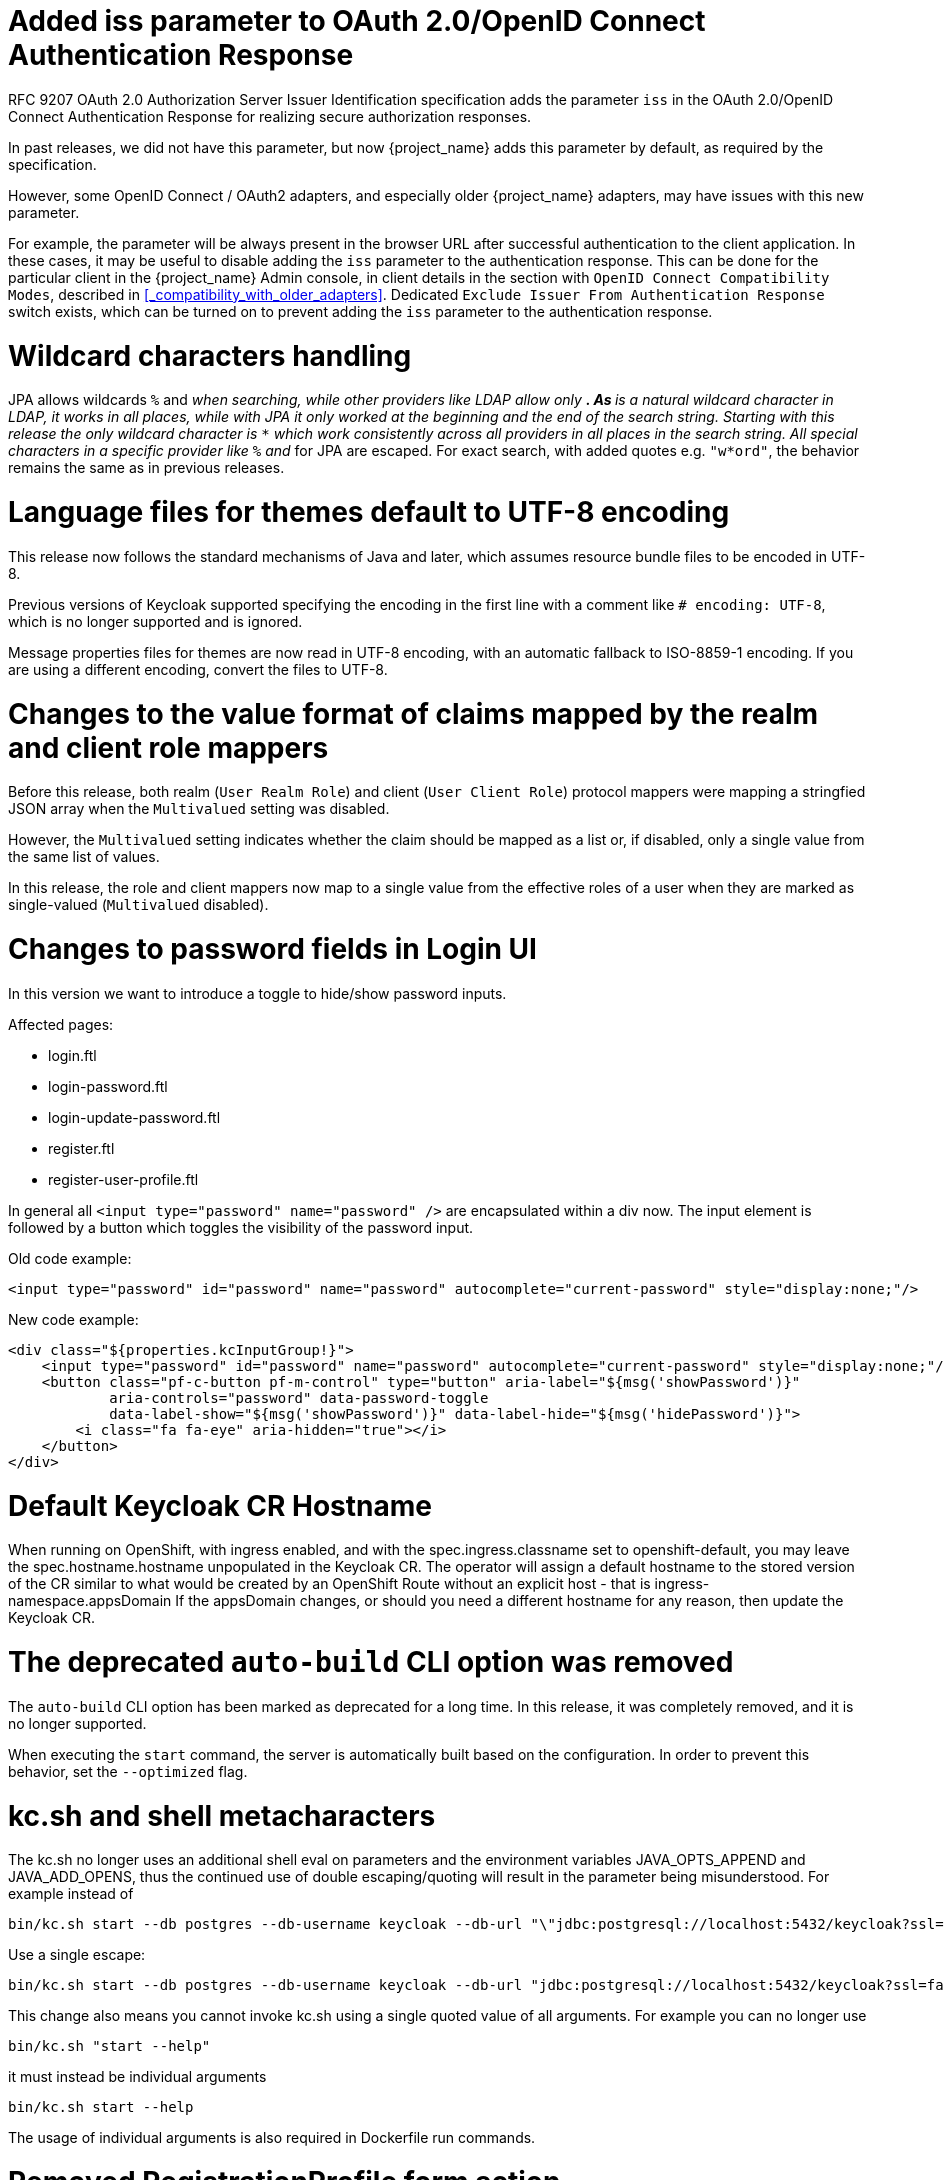 = Added iss parameter to OAuth 2.0/OpenID Connect Authentication Response

RFC 9207 OAuth 2.0 Authorization Server Issuer Identification specification adds the parameter `iss` in the OAuth 2.0/OpenID Connect Authentication Response for realizing secure authorization responses.

In past releases, we did not have this parameter, but now {project_name} adds this parameter by default, as required by the specification.

However, some OpenID Connect / OAuth2 adapters, and especially older {project_name} adapters, may have issues with this new parameter.

For example, the parameter will be always present in the browser URL after successful authentication to the client application.
In these cases, it may be useful to disable adding the `iss` parameter to the authentication response. This can be done
for the particular client in the {project_name} Admin console, in client details in the section with `OpenID Connect Compatibility Modes`,
described in <<_compatibility_with_older_adapters>>. Dedicated `Exclude Issuer From Authentication Response` switch exists,
which can be turned on to prevent adding the `iss` parameter to the authentication response.

= Wildcard characters handling

JPA allows wildcards `%` and `_` when searching, while other providers like LDAP allow only `*`.
As `*` is a natural wildcard character in LDAP, it works in all places, while with JPA it only
worked at the beginning and the end of the search string. Starting with this release the only
wildcard character is `*` which work consistently across all providers in all places in the search
string. All special characters in a specific provider like `%` and `_` for JPA are escaped. For exact
search, with added quotes e.g. `"w*ord"`, the behavior remains the same as in previous releases.

= Language files for themes default to UTF-8 encoding

This release now follows the standard mechanisms of Java and later, which assumes resource bundle files to be encoded in UTF-8.

Previous versions of Keycloak supported specifying the encoding in the first line with a comment like `# encoding: UTF-8`, which is no longer supported and is ignored.

Message properties files for themes are now read in UTF-8 encoding, with an automatic fallback to ISO-8859-1 encoding.
If you are using a different encoding, convert the files to UTF-8.

= Changes to the value format of claims mapped by the realm and client role mappers

Before this release, both realm (`User Realm Role`) and client (`User Client Role`) protocol mappers
were mapping a stringfied JSON array when the `Multivalued` setting was disabled.

However, the `Multivalued` setting indicates whether the claim should be mapped as a list or, if disabled, only a single value
from the same list of values.

In this release, the role and client mappers now map to a single value from the effective roles of a user when
they are marked as single-valued (`Multivalued` disabled).

= Changes to password fields in Login UI

In this version we want to introduce a toggle to hide/show password inputs.

.Affected pages:
- login.ftl
- login-password.ftl
- login-update-password.ftl
- register.ftl
- register-user-profile.ftl

In general all `<input type="password" name="password" />` are encapsulated within a div now. The input element is followed by a button which toggles the visibility of the password input.

Old code example:
[source,html]
----
<input type="password" id="password" name="password" autocomplete="current-password" style="display:none;"/>
----

New code example:
[source,html]
----
<div class="${properties.kcInputGroup!}">
    <input type="password" id="password" name="password" autocomplete="current-password" style="display:none;"/>
    <button class="pf-c-button pf-m-control" type="button" aria-label="${msg('showPassword')}"
            aria-controls="password" data-password-toggle
            data-label-show="${msg('showPassword')}" data-label-hide="${msg('hidePassword')}">
        <i class="fa fa-eye" aria-hidden="true"></i>
    </button>
</div>
----

= Default Keycloak CR Hostname

When running on OpenShift, with ingress enabled, and with the spec.ingress.classname set to openshift-default, you may leave the spec.hostname.hostname unpopulated in the Keycloak CR.
The operator will assign a default hostname to the stored version of the CR similar to what would be created by an OpenShift Route without an explicit host - that is ingress-namespace.appsDomain
If the appsDomain changes, or should you need a different hostname for any reason, then update the Keycloak CR.

= The deprecated `auto-build` CLI option was removed

The `auto-build` CLI option has been marked as deprecated for a long time.
In this release, it was completely removed, and it is no longer supported.

When executing the `start` command, the server is automatically built based on the configuration.
In order to prevent this behavior, set the `--optimized` flag.


= kc.sh and shell metacharacters

The kc.sh no longer uses an additional shell eval on parameters and the environment variables JAVA_OPTS_APPEND and JAVA_ADD_OPENS, thus the continued use of double escaping/quoting will result in the parameter being misunderstood.  For example instead of 

```
bin/kc.sh start --db postgres --db-username keycloak --db-url "\"jdbc:postgresql://localhost:5432/keycloak?ssl=false&connectTimeout=30\"" --db-password keycloak --hostname localhost
```

Use a single escape:

```
bin/kc.sh start --db postgres --db-username keycloak --db-url "jdbc:postgresql://localhost:5432/keycloak?ssl=false&connectTimeout=30" --db-password keycloak --hostname localhost
```

This change also means you cannot invoke kc.sh using a single quoted value of all arguments.  For example you can no longer use 

```
bin/kc.sh "start --help"
```

it must instead be individual arguments

```
bin/kc.sh start --help
```

The usage of individual arguments is also required in Dockerfile run commands.

= Removed RegistrationProfile form action

The form action `RegistrationProfile` (displayed in the UI of authentication flows as `Profile Validation`) was removed from the codebase and also from all authentication flows. By default, it was in
the built-in registration flow of every realm. The validation of user attributes as well as creation of the user including all that user's attributes is handled by `RegistrationUserCreation` form action and
hence `RegistrationProfile` is not needed anymore. There is usually no further action needed in relation to this change, unless you used `RegistrationProfile` class in your own providers.

= Deprecated methods from data providers and models

* `RealmModel#getTopLevelGroupsStream()` and overloaded methods are now deprecated

= `GroupProvider` changes

A new method has been added to allow for searching and paging through top level groups.
If you implement this interface you will need to implement the following method:
[source,java]
----
Stream<GroupModel> getTopLevelGroupsStream(RealmModel realm,
                                           String search,
                                           Boolean exact,
                                           Integer firstResult,
                                           Integer maxResults)
----

= `GroupRepresentation` changes

* new field `subGroupCount` added to inform client how many subgroups are on any given group
* `subGroups` list is now only populated on queries that request hierarchy data
  * This field is populated from the "bottom up" so can't be relied on for getting all subgroups for a group. Use a `GroupProvider` or request the subgroups from `GET {keycloak server}/realms/{realm}/groups/{group_id}/children`

= New endpoint for Group Admin API

Endpoint `GET {keycloak server}/realms/{realm}/groups/{group_id}/children` added as a way to get subgroups of specific groups that support pagination

= RESTEeasy Reactive
Relying on RESTEasy Classic is not longer an option because it is not available anymore. Migration will be needed for SPI's and code that is relying on RESTEasy Classic and related packages part of  `org.jboss.resteasy.spi.*`.

= Partial export requires manage-realm permission

The endpoint `POST {keycloak server}/realms/{realm}/partial-export` and the corresponding action in the admin console now require `manage-realm` permission for execution instead of `view-realm`. This endpoint exports the realm configuration into a JSON file and the new permission is more appropriate. The parameters `exportGroupsAndRoles` and `exportClients`, which include the realm groups/roles and clients in the export respectively, continue managing the same permissions (`query-groups` and `view-clients`).

= Removal of the options to trim the event's details length

Since this release, Keycloak supports long value for `EventEntity` details column. Therefore, it no longer supports options for trimming event detail length `--spi-events-store-jpa-max-detail-length` and `--spi-events-store-jpa-max-field-length`.

= User Profile updates

This release includes many fixes and updates that are related to user profile as we are working on promoting this feature from preview to officially supported.
Minor changes exist for the SPI such as the newly added method `boolean isEnabled(RealmModel realm)` on `UserProfileProvider` interface. Also
some user profile classes and some validator related classes (but not builtin validator implementations) were moved from `keycloak-server-spi-private` to
`keycloak-server-spi` module. However, the packages for java classes remain the same. You might be affected in some corner cases, such as when you
are overriding the built-in implementation with your own `UserProfileProvider` implementation However, note that `UserProfileProvider` is an unsupported SPI.

= Removal of the Map Store

The Map Store has been an experimental feature in previous releases.
Starting with this release, it is removed and users should continue to use the current JPA store.

Since this release, it is no longer possible to use `--storage` related CLI options.
The modules `keycloak-model-map*` have been removed.

= Removed namespaces from our translations
We moved all translations into one file for the admin-ui, if you have made your own translations or extended the admin ui you will need to migrate them to this new format.
Also if you have "overrides" in your database you'll have to remove the namespace from the keys.
Some keys are the same only in different namespaces, this is most obvious to help.
In these cases we have postfix the key with `Help`.

If you want you can use this node script to help with the migration.
It will take all the single files and put them into a new one and also take care of some of the mapping:

[source,js]
----
import { readFileSync, writeFileSync, appendFileSync } from "node:fs";

const ns = [
  "common",
  "common-help",
  "dashboard",
  "clients",
  "clients-help",
  "client-scopes",
  "client-scopes-help",
  "groups",
  "realm",
  "roles",
  "users",
  "users-help",
  "sessions",
  "events",
  "realm-settings",
  "realm-settings-help",
  "authentication",
  "authentication-help",
  "user-federation",
  "user-federation-help",
  "identity-providers",
  "identity-providers-help",
  "dynamic",
];

const map = new Map();
const dup = [];

ns.forEach((n) => {
  const rawData = readFileSync(n + ".json");
  const translation = JSON.parse(rawData);
  Object.entries(translation).map((e) => {
    const name = e[0];
    const value = e[1];
    if (map.has(name) && map.get(name) !== value) {
      if (n.includes("help")) {
        map.set(name + "Help", value);
      } else {
        map.set(name, value);
        dup.push({
          name: name,
          value: map.get(name),
          dup: { ns: n, value: value },
        });
      }
    } else {
      map.set(name, value);
    }
  });
});

writeFileSync(
  "translation.json",
  JSON.stringify(Object.fromEntries(map.entries()), undefined, 2),
);

const mapping = [
  ["common:clientScope", "clientScopeType"],
  ["identity-providers:createSuccess", "createIdentityProviderSuccess"],
  ["identity-providers:createError", "createIdentityProviderError"],
  ["clients:createError", "createClientError"],
  ["clients:createSuccess", "createClientSuccess"],
  ["user-federation:createSuccess", "createUserProviderSuccess"],
  ["user-federation:createError", "createUserProviderError"],
  ["authentication-help:name", "flowNameHelp"],
  ["authentication-help:description", "flowDescriptionHelp"],
  ["clientScopes:noRoles", "noRoles-clientScope"],
  ["clientScopes:noRolesInstructions", "noRolesInstructions-clientScope"],
  ["users:noRoles", "noRoles-user"],
  ["users:noRolesInstructions", "noRolesInstructions-user"],
  ["clients:noRoles", "noRoles-client"],
  ["clients:noRolesInstructions", "noRolesInstructions-client"],
  ["groups:noRoles", "noRoles-group"],
  ["groups:noRolesInstructions", "noRolesInstructions-group"],
  ["roles:noRoles", "noRoles-roles"],
  ["roles:noRolesInstructions", "noRolesInstructions-roles"],
  ["realm:realmName:", "realmNameField"],
  ["client-scopes:searchFor", "searchForClientScope"],
  ["roles:searchFor", "searchForRoles"],
  ["authentication:title", "titleAuthentication"],
  ["events:title", "titleEvents"],
  ["roles:title", "titleRoles"],
  ["users:title", "titleUsers"],
  ["sessions:title", "titleSessions"],
  ["client-scopes:deleteConfirm", "deleteConfirmClientScopes"],
  ["users:deleteConfirm", "deleteConfirmUsers"],
  ["groups:deleteConfirm_one", "deleteConfirmGroup_one"],
  ["groups:deleteConfirm_other", "deleteConfirmGroup_other"],
  ["identity-providers:deleteConfirm", "deleteConfirmIdentityProvider"],
  ["realm-settings:deleteConfirm", "deleteConfirmRealmSetting"],
  ["roles:whoWillAppearLinkText", "whoWillAppearLinkTextRoles"],
  ["users:whoWillAppearLinkText", "whoWillAppearLinkTextUsers"],
  ["roles:whoWillAppearPopoverText", "whoWillAppearPopoverTextRoles"],
  ["users:whoWillAppearPopoverText", "whoWillAppearPopoverTextUsers"],
  ["client-scopes:deletedSuccess", "deletedSuccessClientScope"],
  ["identity-providers:deletedSuccess", "deletedSuccessIdentityProvider"],
  ["realm-settings:deleteSuccess", "deletedSuccessRealmSetting"],
  ["client-scopes:deleteError", "deletedErrorClientScope"],
  ["identity-providers:deleteError", "deletedErrorIdentityProvider"],
  ["realm-settings:deleteError", "deletedErrorRealmSetting"],
  ["realm-settings:saveSuccess", "realmSaveSuccess"],
  ["user-federation:saveSuccess", "userProviderSaveSuccess"],
  ["realm-settings:saveError", "realmSaveError"],
  ["user-federation:saveError", "userProviderSaveError"],
  ["realm-settings:validateName", "validateAttributeName"],
  ["identity-providers:disableConfirm", "disableConfirmIdentityProvider"],
  ["realm-settings:disableConfirm", "disableConfirmRealm"],
  ["client-scopes:updateSuccess", "updateSuccessClientScope"],
  ["client-scopes:updateError", "updateErrorClientScope"],
  ["identity-providers:updateSuccess", "updateSuccessIdentityProvider"],
  ["identity-providers:updateError", "updateErrorIdentityProvider"],
  ["user-federation:orderChangeSuccess", "orderChangeSuccessUserFed"],
  ["user-federation:orderChangeError", "orderChangeErrorUserFed"],
  ["authentication-help:alias", "authenticationAliasHelp"],
  ["authentication-help:flowType", "authenticationFlowTypeHelp"],
  ["authentication:createFlow", "authenticationCreateFlowHelp"],
  ["client-scopes-help:rolesScope", "clientScopesRolesScope"],
  ["client-scopes-help:name", "scopeNameHelp"],
  ["client-scopes-help:description", "scopeDescriptionHelp"],
  ["client-scopes-help:type", "scopeTypeHelp"],
  ["clients-help:description", "clientDescriptionHelp"],
  ["clients-help:clientType", "clientsClientTypeHelp"],
  ["clients-help:scopes", "clientsClientScopesHelp"],
  ["common:clientScope", "clientScopeTypes"],
  ["dashboard:realmName", "realmNameTitle"],
  ["common:description", "description"],
];

mapping.forEach((m) => {
  const key = m[0].split(":");
  try {
    const data = readFileSync(key[0] + ".json");
    const translation = JSON.parse(data);
    const value = translation[key[1]];
    if (value) {
      appendFileSync(
        "translation.json",
        '"' + m[1] + '": ' + JSON.stringify(value) + ',\n',
      );
    }
  } catch (error) {
    console.error("skipping namespace key: " + key);
  }
});
----

Save this into a file called `transform.mjs` in your `public/locale/<language>` folder and run it with:

[source]
----
node ./transform.mjs
----
NOTE: This might not do a complete transform, but very close to it.